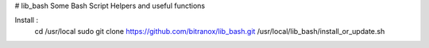 # lib_bash
Some Bash Script Helpers and useful functions


Install :
    cd /usr/local
    sudo git clone https://github.com/bitranox/lib_bash.git
    /usr/local/lib_bash/install_or_update.sh

